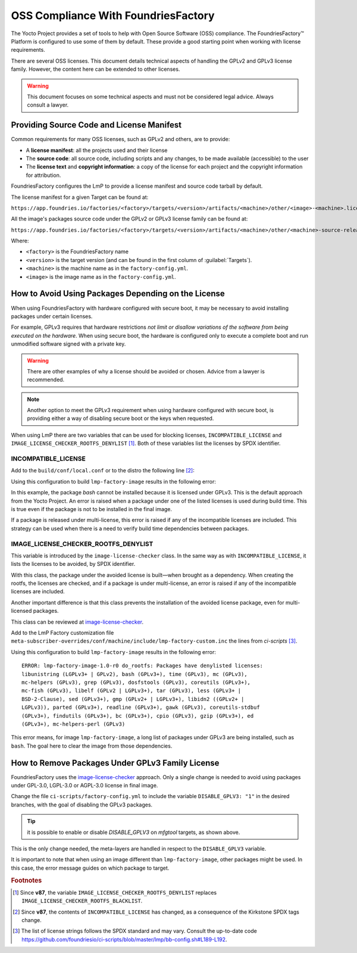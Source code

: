 OSS Compliance With FoundriesFactory
====================================

The Yocto Project provides a set of tools to help with Open Source Software (OSS) compliance.
The FoundriesFactory™ Platform is configured to use some of them by default.
These provide a good starting point when working with license requirements.

There are several OSS licenses.
This document details technical aspects of handling the GPLv2 and GPLv3 license family.
However, the content here can be extended to other licenses.

.. warning:: This document focuses on some technical aspects and must not be considered legal advice.
   Always consult a lawyer.

Providing Source Code and License Manifest
------------------------------------------

Common requirements for many OSS licenses, such as GPLv2 and others, are to provide:

* A **license manifest**: all the projects used and their license
* The **source code**: all source code, including scripts and any changes, to be made available (accessible) to the user
* The **license text** and **copyright information**: a copy of the license for each project and the copyright information for attribution.

FoundriesFactory configures the LmP to provide a license manifest and source code tarball by default.

The license manifest for a given Target can be found at:

``https://app.foundries.io/factories/<factory>/targets/<version>/artifacts/<machine>/other/<image>-<machine>.license.manifest``

All the image's packages source code under the GPLv2 or GPLv3 license family can be found at:

``https://app.foundries.io/factories/<factory>/targets/<version>/artifacts/<machine>/other/<machine>-source-release.tar``

.. todo: * How to get the license text files

Where:

* ``<factory>`` is the FoundriesFactory name
* ``<version>`` is the target version (and can be found in the first column of :guilabel:`Targets`).
* ``<machine>`` is the machine name as in the ``factory-config.yml``.
* ``<image>`` is the image name as in the ``factory-config.yml``.

How to Avoid Using Packages Depending on the License
----------------------------------------------------

When using FoundriesFactory with hardware configured with secure boot, it may be necessary to avoid installing packages under certain licenses.

For example, GPLv3 requires that hardware restrictions *not limit or disallow variations of the software from being executed on the hardware*.
When using secure boot, the hardware is configured only to execute a complete boot and run unmodified software signed with a private key.

.. warning:: There are other examples of why a license should be avoided or chosen. Advice from a lawyer is recommended.

.. note:: Another option to meet the GPLv3 requirement when using hardware configured with secure boot,
   is providing either a way of disabling secure boot or the keys when requested.

When using LmP there are two variables that can be used for blocking licenses, ``INCOMPATIBLE_LICENSE`` and ``IMAGE_LICENSE_CHECKER_ROOTFS_DENYLIST`` [1]_.
Both of these variables list the licenses by SPDX identifier.

INCOMPATIBLE_LICENSE
""""""""""""""""""""

Add to the ``build/conf/local.conf`` or to the distro the following line [2]_:

.. prompt:: text

   INCOMPATIBLE_LICENSE = "GPL-3.0* LGPL-3.0* AGPL-3.0*"

Using this configuration to build ``lmp-factory-image`` results in the following error:

.. prompt:: text

   ERROR: lmp-factory-image-1.0-r0 do_rootfs: Package bash cannot be installed into the image because it has incompatible license(s): GPL-3.0+

In this example, the package `bash` cannot be installed because it is licensed under GPLv3.
This is the default approach from the Yocto Project.
An error is raised when a package under one of the listed licenses is used during build time.
This is true even if the package is not to be installed in the final image.

If a package is released under multi-license, this error is raised if any of the incompatible licenses are included.
This strategy can be used when there is a need to verify build time dependencies between packages.

IMAGE_LICENSE_CHECKER_ROOTFS_DENYLIST
"""""""""""""""""""""""""""""""""""""

This variable is introduced by the ``image-license-checker`` class.
In the same way as with ``INCOMPATIBLE_LICENSE``, it lists the licenses to be avoided, by SPDX identifier.

With this class, the package under the avoided license is built—when brought as a dependency.
When creating the rootfs, the licenses are checked, and if a package is under multi-license, an error is raised if any of the incompatible licenses are included.

Another important difference is that this class prevents the installation of the avoided license package, even for multi-licensed packages.

This class can be reviewed at `image-license-checker`_.

Add to the LmP Factory customization file ``meta-subscriber-overrides/conf/machine/include/lmp-factory-custom.inc`` the lines from `ci-scripts` [3]_.

Using this configuration to build ``lmp-factory-image`` results in the following error:

::

  ERROR: lmp-factory-image-1.0-r0 do_rootfs: Packages have denylisted licenses:
  libunistring (LGPLv3+ | GPLv2), bash (GPLv3+), time (GPLv3), mc (GPLv3),
  mc-helpers (GPLv3), grep (GPLv3), dosfstools (GPLv3), coreutils (GPLv3+),
  mc-fish (GPLv3), libelf (GPLv2 | LGPLv3+), tar (GPLv3), less (GPLv3+ |
  BSD-2-Clause), sed (GPLv3+), gmp (GPLv2+ | LGPLv3+), libidn2 ((GPLv2+ |
  LGPLv3)), parted (GPLv3+), readline (GPLv3+), gawk (GPLv3), coreutils-stdbuf
  (GPLv3+), findutils (GPLv3+), bc (GPLv3+), cpio (GPLv3), gzip (GPLv3+), ed
  (GPLv3+), mc-helpers-perl (GPLv3)

This error means, for image ``lmp-factory-image``, a long list of packages under GPLv3 are being installed, such as ``bash``.
The goal here to clear the image from those dependencies.

.. _ref-remove-gplv3:

How to Remove Packages Under GPLv3 Family License
-------------------------------------------------

FoundriesFactory uses the `image-license-checker`_ approach.
Only a single change is needed to avoid using packages under GPL-3.0, LGPL-3.0 or AGPL-3.0 license in final image.

Change the file ``ci-scripts/factory-config.yml`` to include the variable ``DISABLE_GPLV3: "1"`` in the desired branches,
with the goal of disabling the GPLv3 packages.

.. prompt:: text

  lmp:
    ref_options:
      refs/heads/main:
        params:
          DISABLE_GPLV3: "1"
      refs/heads/devel:
        params:
          DISABLE_GPLV3: "1"

  mfg_tools:
    - machine: <machine>
      params:
        DISTRO: lmp-mfgtool
        EXTRA_ARTIFACTS: mfgtool-files.tar.gz
        IMAGE: mfgtool-files
        DISABLE_GPLV3: "0"

.. tip:: it is possible to enable or disable `DISABLE_GPLV3` on `mfgtool` targets, as shown above.

This is the only change needed, the meta-layers are handled in respect to the ``DISABLE_GPLV3`` variable.

It is important to note that when using an image different than ``lmp-factory-image``, other packages might be used.
In this case, the error message guides on which package to target.

.. seealso::

   :ref:`sbom`


.. _image-license-checker: https://github.com/foundriesio/meta-lmp/blob/main/meta-lmp-base/classes/image-license-checker.bbclass


.. rubric:: Footnotes

.. [1] Since **v87**,
       the variable ``IMAGE_LICENSE_CHECKER_ROOTFS_DENYLIST``
       replaces
       ``IMAGE_LICENSE_CHECKER_ROOTFS_BLACKLIST``.
.. [2] Since **v87**,
     the contents of ``INCOMPATIBLE_LICENSE`` has changed,
     as a consequence of the Kirkstone SPDX tags change.
.. [3] The list of license strings follows the SPDX standard and may vary.
       Consult the up-to-date code https://github.com/foundriesio/ci-scripts/blob/master/lmp/bb-config.sh#L189-L192.
